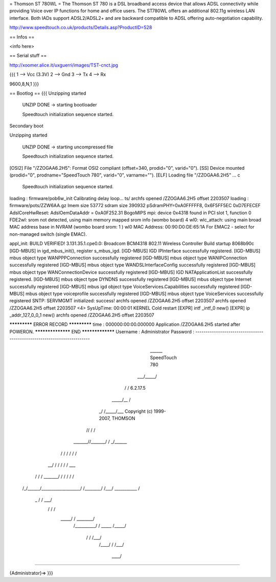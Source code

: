 = Thomson ST 780WL =
The Thomson ST 780 is a DSL broadband access device that allows ADSL connectivity while providing Voice over IP functions for home and office users. The ST780WL offers an additional 802.11g wireless LAN interface. Both IADs support ADSL2/ADSL2+ and are backward compatible to ADSL offering auto-negotiation capability.

http://www.speedtouch.co.uk/products/Details.asp?ProductID=528

== Infos ==

<info here>

== Serial stuff ==

http://xoomer.alice.it/uxguerri/images/TST-cnct.jpg

{{{
1 --> Vcc (3.3V)
2 --> Gnd
3 --> Tx
4 --> Rx

9600,8,N,1
}}}

== Bootlog ==
{{{
Unzipping started

 UNZIP DONE -> starting bootloader


 Speedtouch initialization sequence started.

Secondary boot

Unzipping started

 UNZIP DONE -> starting uncompressed file


 Speedtouch initialization sequence started.


[OSI2]  File "/ZZOGAA6.2H5": Format OSI2 compliant (offset=340, prodid="0", varid="0").
[SS]    Device mounted (prodid="0", prodname="SpeedTouch 780", varid="0", varname="").
[ELF]   Loading file "/ZZOGAA6.2H5" ...
c

 Speedtouch initialization sequence started.
loading : firmware/pob6w_init
Calibrating delay loop... ts/
archfs opened /ZZOGAA6.2H5 offset 2203507
loading : firmware/pots/ZZW6AA.gz
lmem size 53772
sdram size 390932
pSdramPHY=0xA0FFFFF8, 0x6F5FF5EC 0xD7EFECEF
AdslCoreHwReset: AdslOemDataAddr = 0xA0F252.31 BogoMIPS
mpi: device 0x4318 found in PCI slot 1, function 0
FDE2wl: srom not detected, using main memory mapped srom info (wombo board)
4
wl0: wlc_attach: using main broad MAC address base in NVRAM (wombo board srom: 1 )
wl0 MAC Address: 00:90:D0:DE:65:1A
For EMAC2 - select for non-managed switch (single EMAC).

appl_init: BUILD VERIFIED!
3.131.35.1.cpe0.0: Broadcom BCM4318 802.11 Wireless Controller
Build startup 8068b90c
[IGD-MBUS] in igd_mbus_init(), register s_mbus_igd.
[IGD-MBUS] IGD IPInterface successfully registered.
[IGD-MBUS] mbus object type WANPPPConnection successfully registered
[IGD-MBUS] mbus object type WANIPConnection successfully registered
[IGD-MBUS] mbus object type WANDSLInterfaceConfig successfully registered
[IGD-MBUS] mbus object type WANConnectionDevice successfully registered
[IGD-MBUS] IGD NATApplicationList successfully registered.
[IGD-MBUS] mbus object type DYNDNS successfully registered
[IGD-MBUS] mbus object type Internet successfully registered
[IGD-MBUS] mbus igd object type VoiceServices.Capabilities successfully registered
[IGD-MBUS] mbus object type voiceprofile successfully registered
[IGD-MBUS] mbus object type VoiceServices successfully registered
SNTP: SERVMGMT initialized: success!
archfs opened /ZZOGAA6.2H5 offset 2203507
archfs opened /ZZOGAA6.2H5 offset 2203507
<4> SysUpTime: 00:00:01 KERNEL Cold restart
[EXPR] intf _intf_0 new()
[EXPR] ip _addr_127_0_0_1 new()
archfs opened /ZZOGAA6.2H5 offset 2203507

************* ERROR RECORD *************
time            : 000000:00:00.000000
Application /ZZOGAA6.2H5 started after POWERON.
****************** END *****************
Username : Administrator
Password :
------------------------------------------------------------------------

                             ______  SpeedTouch 780
                         ___/_____/\
                        /         /\  6.2.17.5
                  _____/__       /  \
                _/       /\_____/___ \  Copyright (c) 1999-2007, THOMSON
               //       /  \       /\ \
       _______//_______/    \     / _\/______
      /      / \       \    /    / /        /\
   __/      /   \       \  /    / /        / _\__
  / /      /     \_______\/    / /        / /   /\
 /_/______/___________________/ /________/ /___/  \
 \ \      \    ___________    \ \        \ \   \  /
  \_\      \  /          /\    \ \        \ \___\/
     \      \/          /  \    \ \        \  /
      \_____/          /    \    \ \________\/
           /__________/      \    \  /
           \   _____  \      /_____\/
            \ /    /\  \    /___\/
             /____/  \  \  /
             \    \  /___\/
              \____\/

------------------------------------------------------------------------

{Administrator}=>
}}}
